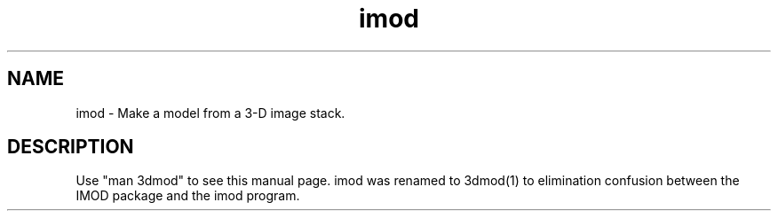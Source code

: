 .nh
.na
.TH imod 1 3.0.7 IMOD
.SH NAME
imod \- Make a model from a 3-D image stack.
.SH DESCRIPTION
Use "man 3dmod" to see this manual page.  imod was renamed to 3dmod(1) to
elimination confusion between the IMOD package and the imod program.
